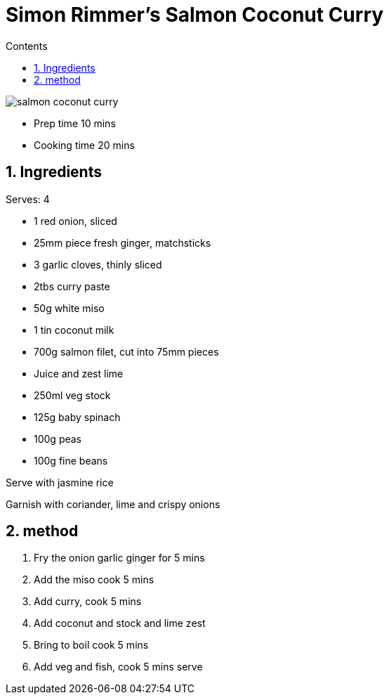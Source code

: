 :toc: left
:toclevels: 3
:toc-title: Contents
:sectnums:

:imagesdir: ../images

= Simon Rimmer's Salmon Coconut Curry


image::salmon-coconut-curry.png[]


* Prep time 10 mins
* Cooking time 20 mins

== Ingredients
Serves: 4

* 1 red onion, sliced

* 25mm piece fresh ginger, matchsticks

* 3 garlic cloves, thinly sliced

* 2tbs curry paste

* 50g white miso

* 1 tin coconut milk

* 700g salmon filet, cut into 75mm pieces

* Juice and zest lime

* 250ml veg stock

* 125g baby spinach

* 100g peas

* 100g fine beans

Serve with jasmine rice +

Garnish with coriander, lime and crispy onions +



== method
1. Fry the onion garlic ginger for 5 mins
1. Add the miso cook 5 mins
1. Add curry, cook 5 mins
1. Add coconut and stock and lime zest
1. Bring to boil cook 5 mins
1. Add veg and fish, cook 5 mins serve

